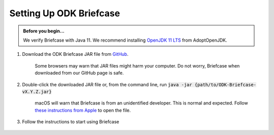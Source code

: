 Setting Up ODK Briefcase
===================================

.. admonition:: Before you begin...

  We verify Briefcase with Java 11. We recommend installing `OpenJDK 11 LTS <https://adoptopenjdk.net/>`_ from AdoptOpenJDK.

#. Download the ODK Briefcase JAR file from `GitHub <https://github.com/getodk/briefcase/releases/latest>`_.

	Some browsers may warn that JAR files might harm your computer. Do not worry, Briefcase when downloaded from our GitHub page is safe.

#. Double-click the downloaded JAR file or, from the command line, run :code:`java -jar {path/to/ODK-Briefcase-vX.Y.Z.jar}`

	macOS will warn that Briefcase is from an unidentified developer. This is normal and expected. Follow `these instructions from Apple <https://support.apple.com/kb/ph25088?locale=en_US>`_ to open the file.

#. Follow the instructions to start using Briefcase

  .. image:: img/briefcase-install/welcome.png
